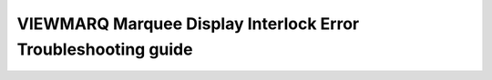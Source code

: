 VIEWMARQ Marquee Display Interlock Error Troubleshooting guide
==============================================================